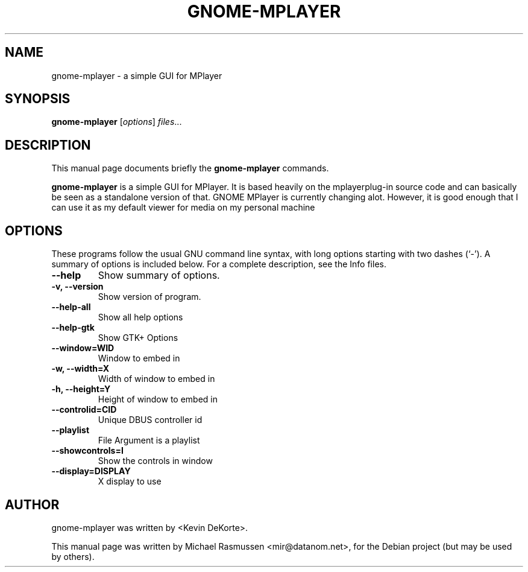 .\"                                      Hey, EMACS: -*- nroff -*-
.\" First parameter, NAME, should be all caps
.\" Second parameter, SECTION, should be 1-8, maybe w/ subsection
.\" other parameters are allowed: see man(7), man(1)
.TH GNOME-MPLAYER 1 "February 27, 2007"
.\" Please adjust this date whenever revising the manpage.
.\"
.\" Some roff macros, for reference:
.\" .nh        disable hyphenation
.\" .hy        enable hyphenation
.\" .ad l      left justify
.\" .ad b      justify to both left and right margins
.\" .nf        disable filling
.\" .fi        enable filling
.\" .br        insert line break
.\" .sp <n>    insert n+1 empty lines
.\" for manpage-specific macros, see man(7)
.SH NAME
gnome-mplayer \- a simple GUI for MPlayer
.SH SYNOPSIS
.B gnome-mplayer
.RI [ options ] " files" ...
.br
.SH DESCRIPTION
This manual page documents briefly the
.B gnome-mplayer
commands.
.PP
.\" TeX users may be more comfortable with the \fB<whatever>\fP and
.\" \fI<whatever>\fP escape sequences to invode bold face and italics, 
.\" respectively.
\fBgnome-mplayer\fP is a simple GUI for MPlayer. It is based 
heavily on the mplayerplug-in source code and can basically be seen as a 
standalone version of that. GNOME MPlayer is currently changing alot. 
However, it is good enough that I can use it as my default viewer for 
media on my personal machine
.SH OPTIONS
These programs follow the usual GNU command line syntax, with long
options starting with two dashes (`-').
A summary of options is included below.
For a complete description, see the Info files.
.TP
.B \-\-help
Show summary of options.
.TP
.B \-v, \-\-version
Show version of program.
.TP
.B \-\-help-all
Show all help options
.TP
.B \-\-help-gtk
Show GTK+ Options
.TP
.B \-\-window=WID
Window to embed in
.TP
.B \-w, \-\-width=X
Width of window to embed in
.TP
.B \-h, \-\-height=Y
Height of window to embed in
.TP
.B \-\-controlid=CID
Unique DBUS controller id
.TP
.B \-\-playlist
File Argument is a playlist
.TP
.B \-\-showcontrols=I
Show the controls in window
.TP
.B \-\-display=DISPLAY
X display to use
.br
.SH AUTHOR
gnome-mplayer was written by <Kevin DeKorte>.
.PP
This manual page was written by Michael Rasmussen <mir@datanom.net>,
for the Debian project (but may be used by others).
